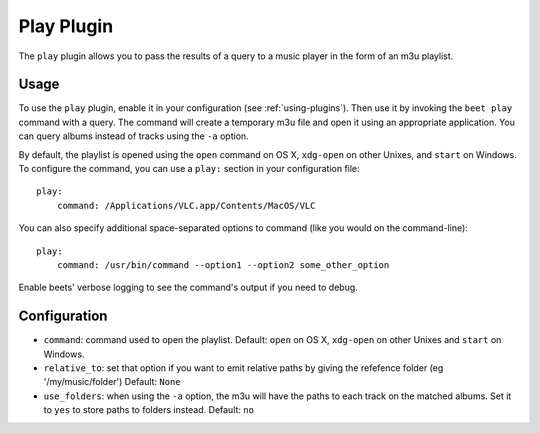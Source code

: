 Play Plugin
===========

The ``play`` plugin allows you to pass the results of a query to a music
player in the form of an m3u playlist.

Usage
-----

To use the ``play`` plugin, enable it in your configuration (see
:ref:`using-plugins`). Then use it by invoking the ``beet play`` command with
a query. The command will create a temporary m3u file and open it using an
appropriate application. You can query albums instead of tracks using the
``-a`` option.

By default, the playlist is opened using the ``open`` command on OS X,
``xdg-open`` on other Unixes, and ``start`` on Windows. To configure the
command, you can use a ``play:`` section in your configuration file::

    play:
        command: /Applications/VLC.app/Contents/MacOS/VLC

You can also specify additional space-separated options to command (like you
would on the command-line)::

    play:
        command: /usr/bin/command --option1 --option2 some_other_option

Enable beets' verbose logging to see the command's output if you need to
debug.

Configuration
-------------

- ``command``: command used to open the playlist.
  Default: ``open`` on OS X, ``xdg-open`` on other Unixes and ``start`` on
  Windows.
- ``relative_to``: set that option if you want to emit relative paths by giving
  the refefence folder (eg '/my/music/folder')
  Default: ``None``
- ``use_folders``: when using the ``-a`` option, the m3u will have the paths to
  each track on the matched albums. Set it to ``yes`` to store paths to folders
  instead.
  Default: ``no``

